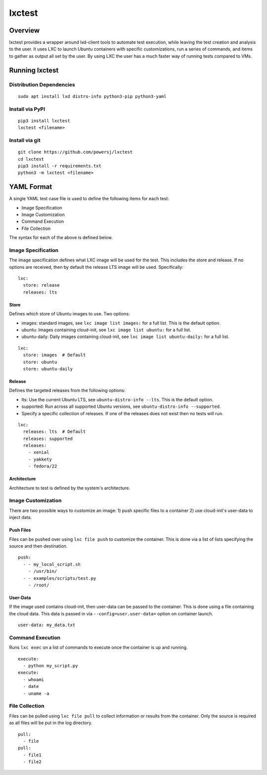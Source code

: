 lxctest
=======

.. image:: https://img.shields.io/pypi/v/lxctest.svg
   :target:  https://pypi.python.org/pypi/lxctest/

Overview
--------

lxctest provides a wrapper around lxd-client tools to automate test
execution, while leaving the test creation and analysis to the user. It
uses LXC to launch Ubuntu containers with specific customizations, run a
series of commands, and items to gather as output all set by the user.
By using LXC the user has a much faster way of running tests compared to
VMs.

Running lxctest
---------------

Distribution Dependencies
~~~~~~~~~~~~~~~~~~~~~~~~~

::

    sudo apt install lxd distro-info python3-pip python3-yaml

Install via PyPI
~~~~~~~~~~~~~~~~

::

    pip3 install lxctest
    lxctest <filename>

Install via git
~~~~~~~~~~~~~~~

::

    git clone https://github.com/powersj/lxctest
    cd lxctest
    pip3 install -r requirements.txt
    python3 -m lxctest <filename>

YAML Format
-----------

A single YAML test case file is used to define the following items for
each test:

-  Image Specification
-  Image Customization
-  Command Execution
-  File Collection

The syntax for each of the above is defined below.

Image Specification
~~~~~~~~~~~~~~~~~~~

The image specification defines what LXC image will be used for the
test. This includes the store and release. If no options are received,
then by default the release LTS image will be used. Specifically:

::

    lxc:
      store: release
      releases: lts

Store
^^^^^

Defines which store of Ubuntu images to use. Two options:

-  images: standard images, see ``lxc image list images:`` for a full
   list. This is the default option.
-  ubuntu: Images containing cloud-init, see ``lxc image list ubuntu:``
   for a full list.
-  ubuntu-daily: Daily images containing cloud-init, see
   ``lxc image list ubuntu-daily:`` for a full list.

::

    lxc:
      store: images  # Default
      store: ubuntu
      store: ubuntu-daily

Release
^^^^^^^

Defines the targeted releases from the following options:

-  lts: Use the current Ubuntu LTS, see ``ubuntu-distro-info --lts``.
   This is the default option.
-  supported: Run across all supported Ubuntu versions, see
   ``ubuntu-distro-info --supported``.
-  Specify a specific collection of releases. If one of the releases
   does not exist then no tests will run.

::

    lxc:
      releases: lts  # Default
      releases: supported
      releases:
        - xenial
        - yakkety
        - fedora/22

Architecture
^^^^^^^^^^^^

Architecture to test is defined by the system's architecture.

Image Customization
~~~~~~~~~~~~~~~~~~~

There are two possible ways to customize an image: 1) push specific
files to a container 2) use cloud-init's user-data to inject data.

Push Files
^^^^^^^^^^

Files can be pushed over using ``lxc file push`` to customize the
container. This is done via a list of lists specifying the source and
then destination.

::

    push:
      - - my_local_script.sh
        - /usr/bin/
      - - examples/scripts/test.py
        - /root/

User-Data
^^^^^^^^^

If the image used contains cloud-init, then user-data can be passed to
the container. This is done using a file containing the cloud data. This
data is passed in via ``--config=user.user-data=`` option on container
launch.

::

    user-data: my_data.txt

Command Execution
~~~~~~~~~~~~~~~~~

Runs ``lxc exec`` on a list of commands to execute once the container is
up and running.

::

    execute:
      - python my_script.py
    execute:
      - whoami
      - date
      - uname -a

File Collection
~~~~~~~~~~~~~~~

Files can be pulled using ``lxc file pull`` to collect information or
results from the container. Only the source is required as all files
will be put in the log directory.

::

    pull:
      - file
    pull:
      - file1
      - file2
